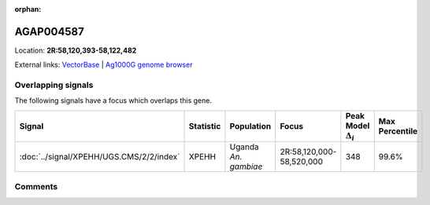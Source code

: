 :orphan:



AGAP004587
==========

Location: **2R:58,120,393-58,122,482**





External links:
`VectorBase <https://www.vectorbase.org/Anopheles_gambiae/Gene/Summary?g=AGAP004587>`_ |
`Ag1000G genome browser <https://www.malariagen.net/apps/ag1000g/phase1-AR3/index.html?genome_region=2R:58120393-58122482#genomebrowser>`_

Overlapping signals
-------------------

The following signals have a focus which overlaps this gene.

.. cssclass:: table-hover
.. list-table::
    :widths: auto
    :header-rows: 1

    * - Signal
      - Statistic
      - Population
      - Focus
      - Peak Model :math:`\Delta_{i}`
      - Max Percentile
    * - :doc:`../signal/XPEHH/UGS.CMS/2/2/index`
      - XPEHH
      - Uganda *An. gambiae*
      - 2R:58,120,000-58,520,000
      - 348
      - 99.6%
    






Comments
--------


.. raw:: html

    <div id="disqus_thread"></div>
    <script>
    
    var disqus_config = function () {
        this.page.identifier = '/gene/AGAP004587';
    };
    
    (function() { // DON'T EDIT BELOW THIS LINE
    var d = document, s = d.createElement('script');
    s.src = 'https://agam-selection-atlas.disqus.com/embed.js';
    s.setAttribute('data-timestamp', +new Date());
    (d.head || d.body).appendChild(s);
    })();
    </script>
    <noscript>Please enable JavaScript to view the <a href="https://disqus.com/?ref_noscript">comments.</a></noscript>


